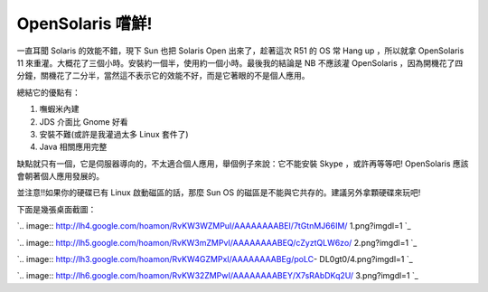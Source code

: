 OpenSolaris 嚐鮮!
================================================================================

一直耳聞 Solaris 的效能不錯，現下 Sun 也把 Solaris Open 出來了，趁著這次 R51 的 OS 常 Hang up ，所以就拿
OpenSolaris 11 來重灌。大概花了三個小時。安裝約一個半，使用約一個小時。最後我的結論是 NB 不應該灌 OpenSolaris
，因為開機花了四分鐘，關機花了二分半，當然這不表示它的效能不好，而是它著眼的不是個人應用。

總結它的優點有：


1.  嘸蝦米內建
2.  JDS 介面比 Gnome 好看
3.  安裝不難(或許是我灌過太多 Linux 套件了)
4.  Java 相關應用完整

缺點就只有一個，它是伺服器導向的，不太適合個人應用，舉個例子來說：它不能安裝 Skype ，或許再等等吧! OpenSolaris
應該會朝著個人應用發展的。

並注意!!如果你的硬碟已有 Linux 啟動磁區的話，那麼 Sun OS 的磁區是不能與它共存的。建議另外拿顆硬碟來玩吧!

下面是幾張桌面截圖：

`.. image:: http://lh4.google.com/hoamon/RvKW3WZMPuI/AAAAAAAABEI/7tGtnMJ66IM/
1.png?imgdl=1
`_

`.. image:: http://lh5.google.com/hoamon/RvKW3mZMPvI/AAAAAAAABEQ/cZyztQLW6zo/
2.png?imgdl=1
`_

`.. image:: http://lh3.google.com/hoamon/RvKW4GZMPxI/AAAAAAAABEg/poLC-
DL0gt0/4.png?imgdl=1
`_

`.. image:: http://lh6.google.com/hoamon/RvKW32ZMPwI/AAAAAAAABEY/X7sRAbDKq2U/
3.png?imgdl=1
`_

.. _下面是幾張桌面截圖：: http://lh4.google.com/hoamon/RvKW3WZMPuI/AAAAAAAABEI/7tGt
    nMJ66IM/1.png?imgdl=1
.. _下面是幾張桌面截圖：: http://lh5.google.com/hoamon/RvKW3mZMPvI/AAAAAAAABEQ/cZyz
    tQLW6zo/2.png?imgdl=1
.. _下面是幾張桌面截圖：: http://lh3.google.com/hoamon/RvKW4GZMPxI/AAAAAAAABEg
    /poLC-DL0gt0/4.png?imgdl=1
.. _下面是幾張桌面截圖：: http://lh6.google.com/hoamon/RvKW32ZMPwI/AAAAAAAABEY/X7sR
    AbDKq2U/3.png?imgdl=1


.. author:: default
.. categories:: chinese
.. tags:: solaris
.. comments::